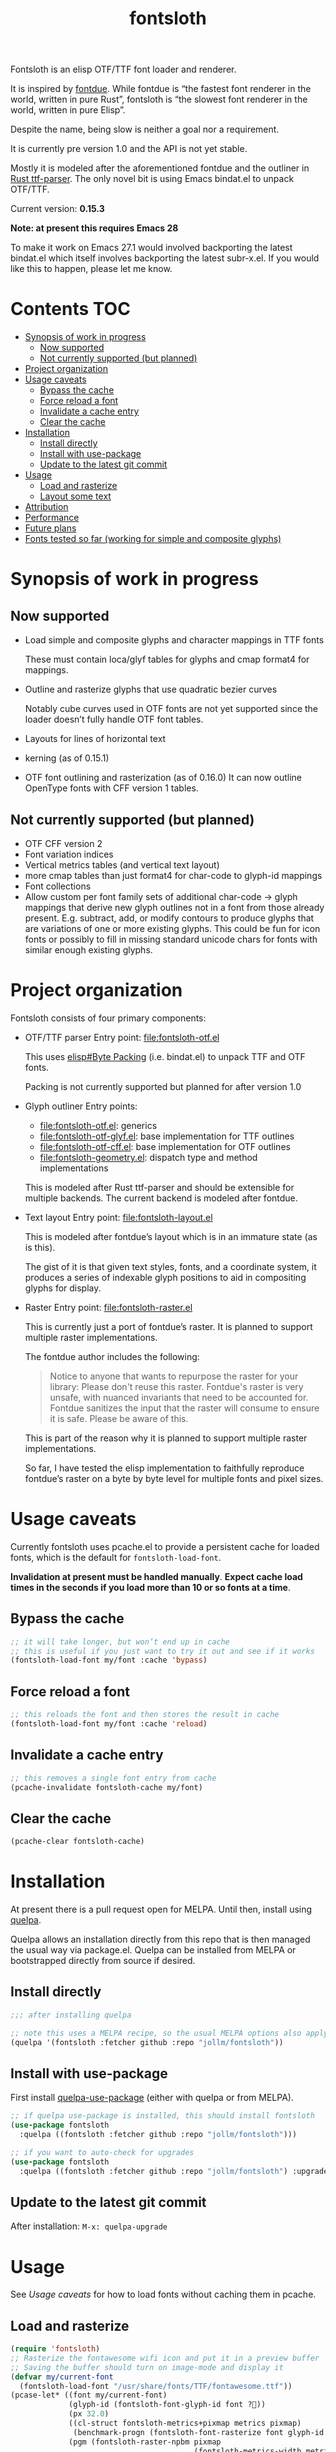 #+TITLE: fontsloth

Fontsloth is an elisp OTF/TTF font loader and renderer.

It is inspired by [[https://github.com/mooman219/fontdue][fontdue]]. While fontdue is “the fastest font renderer in the
world, written in pure Rust”, fontsloth is “the slowest font renderer in the
world, written in pure Elisp”.

Despite the name, being slow is neither a goal nor a requirement.

It is currently pre version 1.0 and the API is not yet stable.

Mostly it is modeled after the aforementioned fontdue and the outliner in
[[https://github.com/RazrFalcon/ttf-parser][Rust ttf-parser]]. The only novel bit is using Emacs bindat.el to unpack OTF/TTF.

Current version: *0.15.3*

*Note: at present this requires Emacs 28*

To make it work on Emacs 27.1 would involved backporting the latest bindat.el
which itself involves backporting the latest subr-x.el. If you would like this
to happen, please let me know.

* Contents                                                              :TOC:
- [[#synopsis-of-work-in-progress][Synopsis of work in progress]]
  - [[#now-supported][Now supported]]
  - [[#not-currently-supported-but-planned][Not currently supported (but planned)]]
- [[#project-organization][Project organization]]
- [[#usage-caveats][Usage caveats]]
  - [[#bypass-the-cache][Bypass the cache]]
  - [[#force-reload-a-font][Force reload a font]]
  - [[#invalidate-a-cache-entry][Invalidate a cache entry]]
  - [[#clear-the-cache][Clear the cache]]
- [[#installation][Installation]]
  - [[#install-directly][Install directly]]
  - [[#install-with-use-package][Install with use-package]]
  - [[#update-to-the-latest-git-commit][Update to the latest git commit]]
- [[#usage][Usage]]
  - [[#load-and-rasterize][Load and rasterize]]
  - [[#layout-some-text][Layout some text]]
- [[#attribution][Attribution]]
- [[#performance][Performance]]
- [[#future-plans][Future plans]]
- [[#fonts-tested-so-far-working-for-simple-and-composite-glyphs][Fonts tested so far (working for simple and composite glyphs)]]

* Synopsis of work in progress
** Now supported
+ Load simple and composite glyphs and character mappings in TTF fonts

  These must contain loca/glyf tables for glyphs and cmap format4 for mappings.
+ Outline and rasterize glyphs that use quadratic bezier curves

  Notably cube curves used in OTF fonts are not yet supported since the loader
  doesn’t fully handle OTF font tables.
+ Layouts for lines of horizontal text
+ kerning (as of 0.15.1)
+ OTF font outlining and rasterization (as of 0.16.0)
  It can now outline OpenType fonts with CFF version 1 tables.
** Not currently supported (but planned)
+ OTF CFF version 2
+ Font variation indices
+ Vertical metrics tables (and vertical text layout)
+ more cmap tables than just format4 for char-code to glyph-id mappings
+ Font collections
+ Allow custom per font family sets of additional char-code -> glyph mappings
  that derive new glyph outlines not in a font from those already
  present. E.g. subtract, add, or modify contours to produce glyphs that are
  variations of one or more existing glyphs. This could be fun for icon fonts
  or possibly to fill in missing standard unicode chars for fonts with similar
  enough existing glyphs.

* Project organization
Fontsloth consists of four primary components:
+ OTF/TTF parser
  Entry point: file:fontsloth-otf.el

  This uses [[info:elisp#Byte Packing][elisp#Byte Packing]] (i.e. bindat.el) to unpack TTF and OTF fonts.

  Packing is not currently supported but planned for after version 1.0
+ Glyph outliner
  Entry points:
  + file:fontsloth-otf.el: generics
  + [[file:fontsloth-otf-glyf.el][file:fontsloth-otf-glyf.el]]: base implementation for TTF outlines
  + [[file:fontsloth-otf-cff.el][file:fontsloth-otf-cff.el]]: base implementation for OTF outlines
  + file:fontsloth-geometry.el: dispatch type and method implementations

  This is modeled after Rust ttf-parser and should be extensible for multiple
  backends. The current backend is modeled after fontdue.
+ Text layout
  Entry point: file:fontsloth-layout.el

  This is modeled after fontdue’s layout which is in an immature state (as is this).

  The gist of it is that given text styles, fonts, and a coordinate system, it
  produces a series of indexable glyph positions to aid in compositing glyphs
  for display.

+ Raster
  Entry point: file:fontsloth-raster.el

  This is currently just a port of fontdue’s raster. It is planned to support
  multiple raster implementations.

  The fontdue author includes the following:
  #+begin_quote
 Notice to anyone that wants to repurpose the raster for your library: Please
 don't reuse this raster. Fontdue's raster is very unsafe, with nuanced
 invariants that need to be accounted for. Fontdue sanitizes the input that the
 raster will consume to ensure it is safe. Please be aware of this.
 #+end_quote

  This is part of the reason why it is planned to support multiple raster implementations.

  So far, I have tested the elisp implementation to faithfully reproduce
  fontdue’s raster on a byte by byte level for multiple fonts and pixel sizes.
* Usage caveats
Currently fontsloth uses pcache.el to provide a persistent cache for loaded
fonts, which is the default for ~fontsloth-load-font~.

*Invalidation at present must be handled manually*. *Expect cache load times in
the seconds if you load more than 10 or so fonts at a time*.

** Bypass the cache
#+begin_src emacs-lisp
;; it will take longer, but won’t end up in cache
;; this is useful if you just want to try it out and see if it works
(fontsloth-load-font my/font :cache 'bypass)
#+end_src
** Force reload a font
#+begin_src emacs-lisp
;; this reloads the font and then stores the result in cache
(fontsloth-load-font my/font :cache 'reload)
#+end_src
** Invalidate a cache entry
#+begin_src emacs-lisp
;; this removes a single font entry from cache
(pcache-invalidate fontsloth-cache my/font)
#+end_src
** Clear the cache
#+begin_src emacs-lisp
(pcache-clear fontsloth-cache)
#+end_src
* Installation
At present there is a pull request open for MELPA. Until then, install using
[[https://github.com/quelpa/quelpa][quelpa]].

Quelpa allows an installation directly from this repo that is then managed the
usual way via package.el. Quelpa can be installed from MELPA or bootstrapped
directly from source if desired.

** Install directly
#+BEGIN_SRC emacs-lisp
  ;;; after installing quelpa

  ;; note this uses a MELPA recipe, so the usual MELPA options also apply
  (quelpa '(fontsloth :fetcher github :repo "jollm/fontsloth"))
#+END_SRC

** Install with use-package
First install [[https://github.com/quelpa/quelpa-use-package][quelpa-use-package]] (either with quelpa or from MELPA).

#+BEGIN_SRC emacs-lisp
  ;; if quelpa use-package is installed, this should install fontsloth
  (use-package fontsloth
    :quelpa ((fontsloth :fetcher github :repo "jollm/fontsloth")))

  ;; if you want to auto-check for upgrades
  (use-package fontsloth
    :quelpa ((fontsloth :fetcher github :repo "jollm/fontsloth") :upgrade t))
#+END_SRC

** Update to the latest git commit
After installation:
~M-x: quelpa-upgrade~

* Usage
See [[*Usage caveats][Usage caveats]] for how to load fonts without caching them in pcache.

** Load and rasterize
#+begin_src emacs-lisp
  (require 'fontsloth)
  ;; Rasterize the fontawesome wifi icon and put it in a preview buffer
  ;; Saving the buffer should turn on image-mode and display it
  (defvar my/current-font
    (fontsloth-load-font "/usr/share/fonts/TTF/fontawesome.ttf"))
  (pcase-let* ((font my/current-font)
               (glyph-id (fontsloth-font-glyph-id font ?))
               (px 32.0)
               ((cl-struct fontsloth-metrics+pixmap metrics pixmap)
                (benchmark-progn (fontsloth-font-rasterize font glyph-id px)))
               (pgm (fontsloth-raster-npbm pixmap
                                           (fontsloth-metrics-width metrics)
                                           (fontsloth-metrics-height metrics)
                                           'pgm))
               (buffer (get-buffer-create "fontsloth-raster-preview")))
    (with-current-buffer buffer
      (set-buffer-multibyte nil)
      (insert pgm)))

  ;; note that fontsloth-raster-npbm is unnecessary if you just want a pixmap

#+end_src
** Layout some text
#+begin_src emacs-lisp
  (require 'fontsloth-layout)

  ;; this will return a sequence of glyph position structs
  (let ((font (fontsloth-load-font "/usr/share/fonts/TTF/AppleGaramond.ttf"))
        (x-start 0)
        (layout (fontsloth-layout-create)))
    (fontsloth-layout-reset layout (fontsloth-layout-settings-create
                                    :x x-start))
    (fontsloth-layout-append layout `(,font) (fontsloth-layout-text-style-create
                                              :text "Hello world!"
                                              :px 35.0 :font-index 0))
    (fontsloth-layout-finalize layout))
#+end_src

* Attribution
Fontsloth at this stage wouldn’t at all be possible without [[https://github.com/mooman219/fontdue][fontdue]] and
[[https://github.com/RazrFalcon/ttf-parser][ttf-parser]]. In addition I began learning about TTF from [[https://tchayen.github.io/posts/ttf-file-parsing][TTF file parsing]].
* Performance
Update 11/18/21: Some initial profiling indicates unsurprisingly that the
slowest aspects of this are loading and particularly outlining all glyphs and
that time spent in garbage collection is ~50%. It may be possible to mitigate
this by adding an option for lazy outlining. As for loading, I plan to try out
having bindat work with streams.

How slow is it really? The short answer is I don’t know yet as benchmarking is
still a TODO.

Anecdotally, on Thinkpad t440 with Emacs 28 native:
- Glyph rasters for pixel sizes around 30.0 take on the order of a few milliseconds
- To load a font and outline all of its glyphs at present takes longer
  (e.g. ~320 milliseconds on the same machine for AppleGaramond TTF), hence the
  font cache
- Layout for short text strings takes sub 1 millisecond with the same setup
* Future plans
I would like for this to be robust enough to handle everything that Emacs
currently delegates to FreeType/Harfbuzz/Cairo, not necessarily for actual
inclusion in Emacs proper, but as a good acid test if it could accomplish that
without any loss of functionality.

Assuming feature parity with FreeType, I would like to port this to Guile 3 so
that it could be an option for handling fonts in Guile Emacs. The Guile version
would be a rewrite with requirements for being idiomatic and thread-safe.
* Fonts tested so far (working for simple and composite glyphs)
In order of most to least tested:
+ free version of FontAwesome 5
+ IBMPlex series, the TTF and OTF versions
+ Bookerly TTF
+ all-the-icons TTF
+ AppleGaramond TTF
+ Roboto series, the TTF versions
+ DejaVu series, the TTF versions
+ Charter OTF (for some reason line height metrics are off for this specific
  font)
+ SF-Pro (apple’s flagship afaict) OTF (this is an enormous font that takes
  about 20 seconds to load the first time but it does work)
+ Hermit OTF
+ Fantasque series OTF
+ Cascadia series OTF
